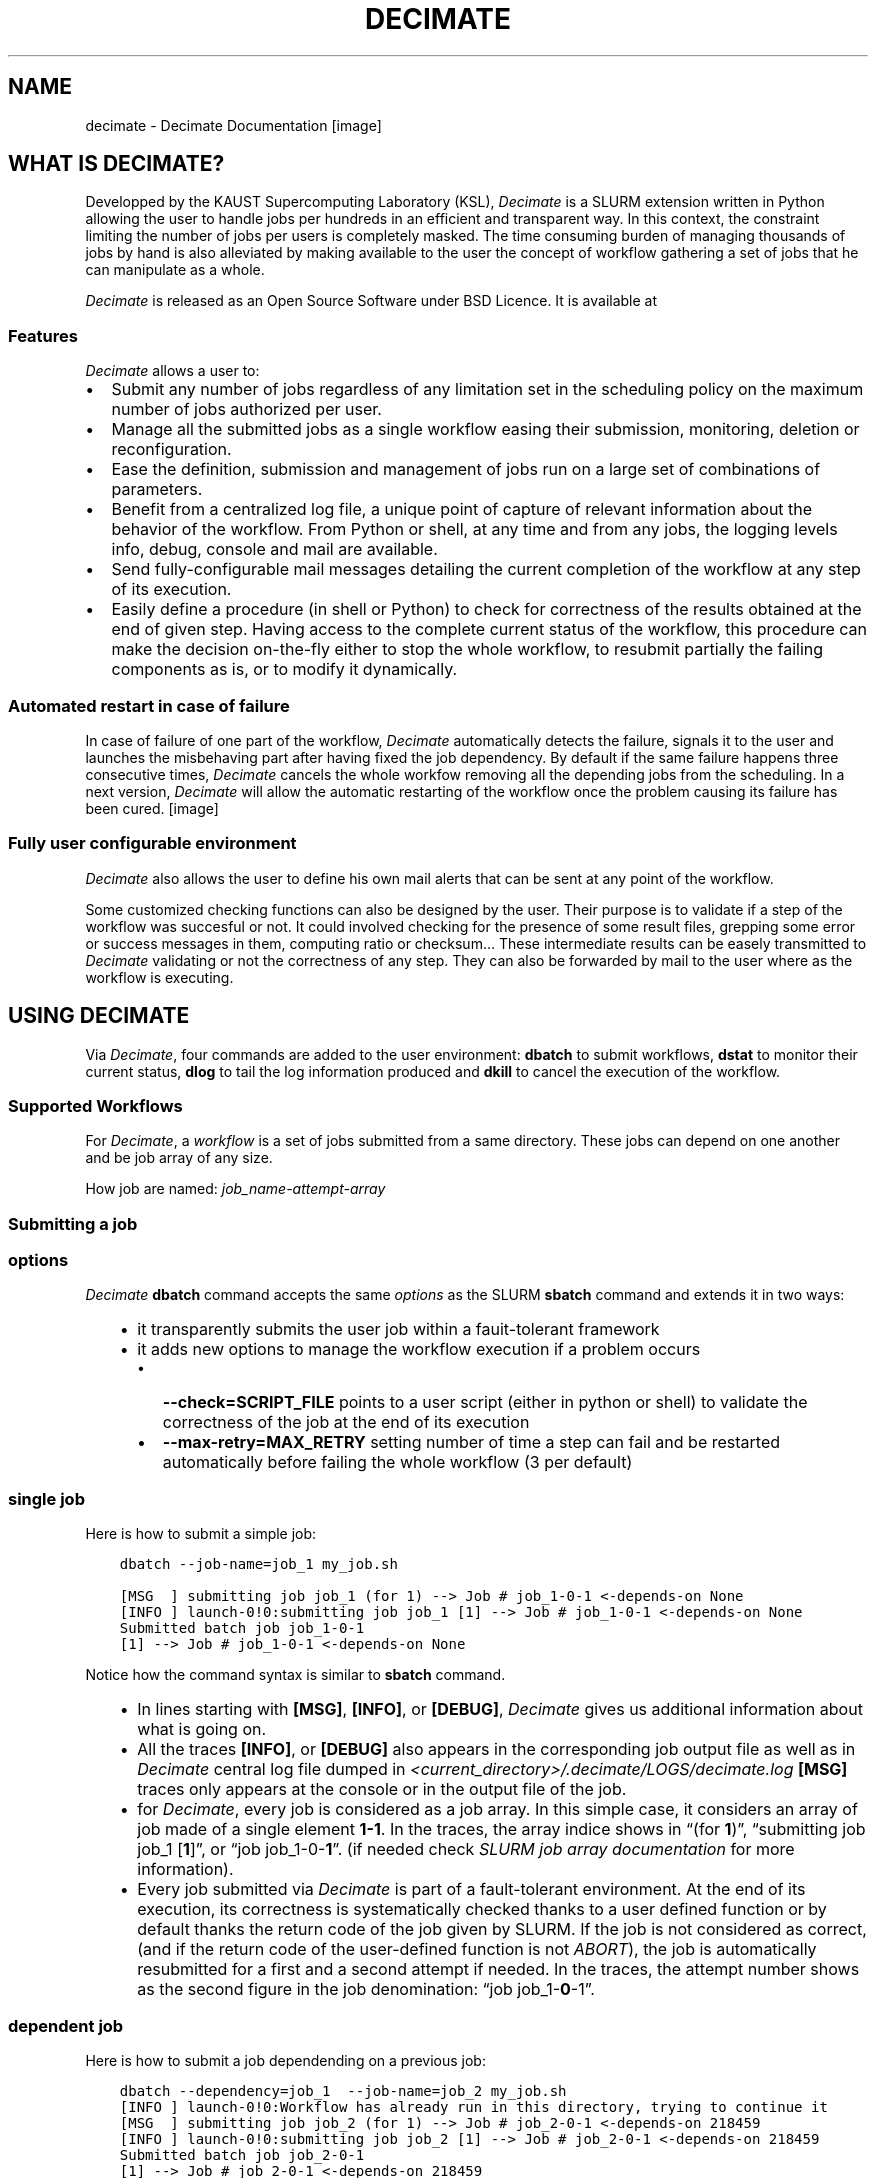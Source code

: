 .\" Man page generated from reStructuredText.
.
.TH "DECIMATE" "1" "Jan 29, 2018" "0.5" "Decimate"
.SH NAME
decimate \- Decimate Documentation
.
.nr rst2man-indent-level 0
.
.de1 rstReportMargin
\\$1 \\n[an-margin]
level \\n[rst2man-indent-level]
level margin: \\n[rst2man-indent\\n[rst2man-indent-level]]
-
\\n[rst2man-indent0]
\\n[rst2man-indent1]
\\n[rst2man-indent2]
..
.de1 INDENT
.\" .rstReportMargin pre:
. RS \\$1
. nr rst2man-indent\\n[rst2man-indent-level] \\n[an-margin]
. nr rst2man-indent-level +1
.\" .rstReportMargin post:
..
.de UNINDENT
. RE
.\" indent \\n[an-margin]
.\" old: \\n[rst2man-indent\\n[rst2man-indent-level]]
.nr rst2man-indent-level -1
.\" new: \\n[rst2man-indent\\n[rst2man-indent-level]]
.in \\n[rst2man-indent\\n[rst2man-indent-level]]u
..
[image]
.SH WHAT IS DECIMATE?
.sp
Developped by the KAUST Supercomputing Laboratory (KSL), \fIDecimate\fP is
a SLURM extension written in Python allowing the user to handle jobs
per hundreds in an efficient and transparent way. In this context, the
constraint limiting the number of jobs per users is completely
masked. The time consuming burden of managing thousands of jobs by
hand is also alleviated by making available to the user the concept of
workflow gathering a set of jobs that he can manipulate as a whole.
.sp
\fIDecimate\fP is released as an Open Source Software under BSD Licence.
It is available at
.SS Features
.sp
\fIDecimate\fP allows a user to:
.INDENT 0.0
.IP \(bu 2
Submit any number of jobs regardless of any limitation set in the
scheduling policy on the maximum number of jobs authorized per user.
.IP \(bu 2
Manage all the submitted jobs as a single workflow easing their
submission, monitoring, deletion or reconfiguration.
.IP \(bu 2
Ease the definition, submission and management of jobs
run on a large set of combinations of parameters.
.IP \(bu 2
Benefit from a centralized log file,  a unique point of
capture of relevant information about the behavior of the workflow.
From Python or shell, at any time and from any jobs,
the logging levels info, debug, console and mail are available.
.IP \(bu 2
Send fully\-configurable mail messages detailing the
current completion of the workflow at any step of its execution.
.IP \(bu 2
Easily define a procedure (in shell or Python) to check for
correctness of the results obtained at the end of given step. Having
access to the complete current status of the workflow, this
procedure can make the decision on\-the\-fly either
to stop the whole workflow, to resubmit partially the failing
components as is, or to modify it dynamically.
.UNINDENT
.SS Automated restart in case of failure
.sp
In case of failure of one part of the workflow, \fIDecimate\fP
automatically detects the failure, signals it to the user and
launches the misbehaving part after having fixed the job
dependency. By default if the same failure happens three
consecutive times, \fIDecimate\fP cancels the whole workfow removing
all the depending jobs from the scheduling. In a next version,
\fIDecimate\fP will allow the automatic restarting of the workflow
once the problem causing its failure has been cured.
[image]
.SS Fully user configurable environment
.sp
\fIDecimate\fP also allows the user to define his own mail alerts
that can be sent at any point of the workflow.
.sp
Some customized checking functions can also be designed by the
user. Their purpose is to validate if a step of the workflow
was succesful or not. It could involved checking for the
presence of some result files, grepping some error or success
messages in them, computing ratio or checksum… These
intermediate results can be easely transmitted to \fIDecimate\fP
validating or not the correctness of any step. They can also be
forwarded by mail to the user where as the workflow is
executing.
.SH USING DECIMATE
.sp
Via \fIDecimate\fP, four commands are added to the user environment:
\fBdbatch\fP to submit workflows, \fBdstat\fP to monitor their current
status, \fBdlog\fP to tail the log information produced and \fBdkill\fP to
cancel the execution of the workflow.
.SS Supported Workflows
.sp
For \fIDecimate\fP, a \fIworkflow\fP is a set of jobs submitted from a same
directory. These jobs can depend on one another and be job array
of any size.
.sp
How job are named: \fIjob_name\-attempt\-array\fP
.SS Submitting a job
.SS options
.sp
\fIDecimate\fP \fBdbatch\fP command accepts the same \fI\%options\fP as the SLURM
\fBsbatch\fP command and extends it in two ways:
.INDENT 0.0
.INDENT 3.5
.INDENT 0.0
.IP \(bu 2
it transparently submits the user job within a fauit\-tolerant framework
.IP \(bu 2
it adds new options to manage the workflow execution if a problem occurs
.INDENT 2.0
.IP \(bu 2
\fB\-\-check=SCRIPT_FILE\fP points to a user script (either in python or shell) to
validate the correctness of the job at the end of its execution
.IP \(bu 2
\fB\-\-max\-retry=MAX_RETRY\fP setting number of time a step can fail
and be restarted automatically before failing the whole workflow
(3 per default)
.UNINDENT
.UNINDENT
.UNINDENT
.UNINDENT
.SS single job
.sp
Here is how to submit a simple job:
.INDENT 0.0
.INDENT 3.5
.sp
.nf
.ft C
dbatch \-\-job\-name=job_1 my_job.sh
.ft P
.fi
.UNINDENT
.UNINDENT
.INDENT 0.0
.INDENT 3.5
.sp
.nf
.ft C
[MSG  ] submitting job job_1 (for 1) \-\-> Job # job_1\-0\-1 <\-depends\-on None
[INFO ] launch\-0!0:submitting job job_1 [1] \-\-> Job # job_1\-0\-1 <\-depends\-on None
Submitted batch job job_1\-0\-1
[1] \-\-> Job # job_1\-0\-1 <\-depends\-on None
.ft P
.fi
.UNINDENT
.UNINDENT
.sp
Notice how the command syntax is similar to \fBsbatch\fP command.
.INDENT 0.0
.INDENT 3.5
.INDENT 0.0
.IP \(bu 2
In lines starting with \fB[MSG]\fP, \fB[INFO]\fP, or \fB[DEBUG]\fP, \fIDecimate\fP gives us
additional information about what is going on.
.IP \(bu 2
All the traces \fB[INFO]\fP, or \fB[DEBUG]\fP also appears in the
corresponding job output file as well as in \fIDecimate\fP central log
file dumped in \fI<current_directory>/.decimate/LOGS/decimate.log\fP
\fB[MSG]\fP traces only appears at the console or in the output
file of the job.
.IP \(bu 2
for \fIDecimate\fP, every job is considered as a job array. In this
simple case, it considers an array of job made of a single element
\fB1\-1\fP\&. In the traces, the array indice shows in “(for
\fB1\fP)”, “submitting job job_1 [\fB1\fP]”, or “job
job_1\-0\-\fB1\fP”.  (if needed check \fI\%SLURM job array
documentation\fP for more information).
.IP \(bu 2
Every job submitted via \fIDecimate\fP is part of a fault\-tolerant
environment.  At the end of its execution, its correctness is
systematically checked thanks to a user defined function or by
default thanks the return code of the job given by SLURM.  If the
job is not considered as correct, (and if the return code of the
user\-defined function is not \fIABORT\fP), the job is automatically
resubmitted for a first and a second attempt if needed.
In the traces, the attempt number shows as the second figure in
the job denomination:  “job job_1\-\fB0\fP\-1”.
.UNINDENT
.UNINDENT
.UNINDENT
.SS dependent job
.sp
Here is how to submit a job dependending on a previous job:
.INDENT 0.0
.INDENT 3.5
.sp
.nf
.ft C
dbatch \-\-dependency=job_1  \-\-job\-name=job_2 my_job.sh
[INFO ] launch\-0!0:Workflow has already run in this directory, trying to continue it
[MSG  ] submitting job job_2 (for 1) \-\-> Job # job_2\-0\-1 <\-depends\-on 218459
[INFO ] launch\-0!0:submitting job job_2 [1] \-\-> Job # job_2\-0\-1 <\-depends\-on 218459
Submitted batch job job_2\-0\-1
[1] \-\-> Job # job_2\-0\-1 <\-depends\-on 218459
.ft P
.fi
.UNINDENT
.UNINDENT
.sp
It again matches \fBsbatch\fP original syntax with the subtility that via \fIDecimate\fP dependency can be
expressed with respect to a previous job name and not only to a previous job id as \fBSLURM\fP only
allows it.
.INDENT 0.0
.INDENT 3.5
.INDENT 0.0
.IP \(bu 2
It makes it more convenient to write automated script.
.IP \(bu 2
At this submission time, \fIDecimate\fP checks if a previous submitted job has actually
been submitted with this particular name. If not, an error will be issued and
the submission is canceled.
.IP \(bu 2
Of course, dependency on a previous job id is also supported.
.UNINDENT
.UNINDENT
.UNINDENT
.SS other kind of jobs
.sp
A comprehensive list of job examples can be found in \fI\%Examples of Workflows\fP\&.
.SS checking the status
.sp
The current workflow status can be checked with \fBdstat\fP:
.INDENT 0.0
.INDENT 3.5
.sp
.nf
.ft C
dstat
.ft P
.fi
.UNINDENT
.UNINDENT
.sp
When no job has been submitted from the current directory. \fBdstat\fP shows:
.INDENT 0.0
.INDENT 3.5
.sp
.nf
.ft C
[MSG  ] No workflow has been submitted yet
.ft P
.fi
.UNINDENT
.UNINDENT
.sp
When jobs submitted submitted the current directory are currently running . \fBdstat\fP shows:
.INDENT 0.0
.INDENT 3.5
.sp
.nf
.ft C
[MSG  ] step job_1\-0:1\-1                  SUCCESS   SUCCESS:  100%   FAILURE:   0% \-> []
[MSG  ] step job_2\-0:1\-1                  RUNNING   SUCCESS:    0%   FAILURE:   0% \-> []
.ft P
.fi
.UNINDENT
.UNINDENT
.sp
And when a workflow is completed:
.INDENT 0.0
.INDENT 3.5
.sp
.nf
.ft C
dstat
[MSG  ] CHECKING step : job_2\-0 task 1
[MSG  ] step job_1\-0:1\-1                  SUCCESS   SUCCESS:  100%   FAILURE:   0% \-> []
[MSG  ] step job_2\-0:1\-1                  SUCCESS   SUCCESS:  100%   FAILURE:   0% \-> []
.ft P
.fi
.UNINDENT
.UNINDENT
.SS Displaying the log file
.sp
The current \fIDecimate\fP log file can be checked with \fBdlog\fP:
.INDENT 0.0
.INDENT 3.5
.sp
.nf
.ft C
dlog
.ft P
.fi
.UNINDENT
.UNINDENT
.SS Cancelling the whole workflow
.sp
The current workflow can be completly killed with the command \fBdkill\fP:
.INDENT 0.0
.INDENT 3.5
.sp
.nf
.ft C
dkill
.ft P
.fi
.UNINDENT
.UNINDENT
.sp
If no job of the workflow is either running, queueing or waiting to be queued,
\fBdkill\fP prints:
.INDENT 0.0
.INDENT 3.5
.sp
.nf
.ft C
[INFO ] No jobs are currently running or waiting... Nothing to kill then!
.ft P
.fi
.UNINDENT
.UNINDENT
.sp
If any job is still waiting or running, \fIdkill\fP asks a confirmation to the user and
cancels all jobs from the current workflow.
.SH EXAMPLES OF WORKFLOWS
.SS Test job
.sp
Let \fImy_job.sh\fP be the following example job:
.INDENT 0.0
.INDENT 3.5
.sp
.nf
.ft C
#!/bin/bash
#SBATCH \-n 1
#SBATCH \-t 0:05:00


echo job running on...
hostname
sleep 10

echo job DONE
.ft P
.fi
.UNINDENT
.UNINDENT
.sp
If not done yet, we first load the \fIDecimate\fP module:
.INDENT 0.0
.INDENT 3.5
.sp
.nf
.ft C
module load decimate
.ft P
.fi
.UNINDENT
.UNINDENT
.SS Nominal 2 job workflow
.sp
Then submission of jobs follows the same syntax than with the \fBsbatch\fP command:
.INDENT 0.0
.INDENT 3.5
.sp
.nf
.ft C
dbatch \-\-job\-name=job_1 my_job.sh
.ft P
.fi
.UNINDENT
.UNINDENT
.INDENT 0.0
.INDENT 3.5
.sp
.nf
.ft C
[MSG  ] submitting job job_1 (for 1) \-\-> Job # job_1\-0\-1 <\-depends\-on None
[INFO ] launch\-0!0:submitting job job_1 [1] \-\-> Job # job_1\-0\-1 <\-depends\-on None
Submitted batch job job_1\-0\-1
[1] \-\-> Job # job_1\-0\-1 <\-depends\-on None
.ft P
.fi
.UNINDENT
.UNINDENT
.INDENT 0.0
.INDENT 3.5
.sp
.nf
.ft C
dbatch \-\-dependency=job_1  \-\-job\-name=job_2 my_job.sh
[INFO ] launch\-0!0:Workflow has already run in this directory, trying to continue it
[MSG  ] submitting job job_2 (for 1) \-\-> Job # job_2\-0\-1 <\-depends\-on 218459
[INFO ] launch\-0!0:submitting job job_2 [1] \-\-> Job # job_2\-0\-1 <\-depends\-on 218459
Submitted batch job job_2\-0\-1
[1] \-\-> Job # job_2\-0\-1 <\-depends\-on 218459
.ft P
.fi
.UNINDENT
.UNINDENT
.INDENT 0.0
.INDENT 3.5
.sp
.nf
.ft C
dstat
.ft P
.fi
.UNINDENT
.UNINDENT
.INDENT 0.0
.INDENT 3.5
.sp
.nf
.ft C
[MSG  ] step job_1\-0:1\-1                  SUCCESS   SUCCESS:  100%   FAILURE:   0% \-> []
[MSG  ] step job_2\-0:1\-1                  RUNNING   SUCCESS:    0%   FAILURE:   0% \-> []
.ft P
.fi
.UNINDENT
.UNINDENT
.INDENT 0.0
.INDENT 3.5
.sp
.nf
.ft C
dstat
[MSG  ] CHECKING step : job_2\-0 task 1
[INFO ] launch\-0!0:no active job in the queue, changing all WAITING in ABORTED???
[MSG  ] step job_1\-0:1\-1                  SUCCESS   SUCCESS:  100%   FAILURE:   0% \-> []
[MSG  ] step job_2\-0:1\-1                  SUCCESS   SUCCESS:  100%   FAILURE:   0% \-> []
.ft P
.fi
.UNINDENT
.UNINDENT
.SS parametric job workflow
.sp
Then submission of parametric jobs follows the same syntax than with
the \fBsbatch\fP command adding a reference to a text file describing the
set of parameters to be tested:
.INDENT 0.0
.INDENT 3.5
.sp
.nf
.ft C
dbatch \-\-job\-name=job_1 \-P parameters.txt my_job.sh
.ft P
.fi
.UNINDENT
.UNINDENT
.sp
How to build the file \fIparameters.txt\fP is described at \fI\%Parameters combination\fP\&.
.SH PARAMETERS COMBINATION
.sp
Then submission of parametric jobs requires to gather in a \fIparameter\fP
file all the combinations of parameters that one wants to run a job
against. This list of combination can be described as an explicit
array of values of programatically via a Python or shell script or
using simple directives.
.sp
While the execution of parametric workflows is described
\fI\%here\fP, here are detailed four ways of defining parameters. .
.SS array of values
.sp
The simplest way to describe the set of parameter combinations that
needs to be tested consists in listing them extensively as an array
of values. The first row of this array is the name of each
parameters and each row is one possible combination.
.sp
Here is a parameters file listing all possible combinations for 3
parameters (i,j,k), each of them taking the value 1 or 2.
.INDENT 0.0
.INDENT 3.5
.sp
.nf
.ft C
# array\-like description of parameter combinations

i  j  k

1  1  1
1  1  2
1  2  1
1  2  2
2  1  1
2  1  2
2  2  1
2  2  2
.ft P
.fi
.UNINDENT
.UNINDENT
.sp
Notice that:
.INDENT 0.0
.IP \(bu 2
spaces, void lines are ignored.
.IP \(bu 2
every thing following a \fI#\fP is considered as a comment and ignored
.UNINDENT
.SS Combined parameter sweep
.sp
In case of combinations that sweeps all possible set of values based on
the domain definition of each variable, a more compact declarative syntax
is also available. The same set of parameters can be generated with the
following file:
.INDENT 0.0
.INDENT 3.5
.sp
.nf
.ft C
# combine\-like description of parameter combinations

#DECIM COMBINE i = [1,2]
#DECIM COMBINE j = [1,2]
#DECIM COMBINE k = [1,2]
.ft P
.fi
.UNINDENT
.UNINDENT
.sp
Every line starting with \fI#DECIM\fP is parsed as a special command.
.SS Parameters depending on simple formulas
.sp
Some parameters can also be computed from others using simple arithmetic formulas.
Here is a way to declare them:
.INDENT 0.0
.INDENT 3.5
.sp
.nf
.ft C
# combine\-like description of parameter combinations

#DECIM COMBINE i = [1,2]
#DECIM COMBINE j = [1,2]
#DECIM COMBINE k = [1,2]

#DECIM p = i*j*k
.ft P
.fi
.UNINDENT
.UNINDENT
.sp
which is a short way to describe the same 8 combinations as expressed in the following
array\-like parameter file:
.INDENT 0.0
.INDENT 3.5
.sp
.nf
.ft C
# array\-like description of parameter combinations

i  j  k  p

1  1  1  1
1  1  2  2
1  2  1  2
1  2  2  4
2  1  1  2
2  1  2  4
2  2  1  4
2  2  2  8
.ft P
.fi
.UNINDENT
.UNINDENT
.sp
an additional parameter can also be described by a list of values:
.INDENT 0.0
.INDENT 3.5
.sp
.nf
.ft C
# combine\-like description of parameter combinations

#DECIM COMBINE i = [1,2]
#DECIM COMBINE j = [1,2]
#DECIM COMBINE k = [1,2]

#DECIM p = i*j*k

#DECIM t = [1,2,4,8,16,32,64,128,256]
.ft P
.fi
.UNINDENT
.UNINDENT
.sp
which is a short way to describe the same 8 combinations as expressed in the following
array\-like parameter file:
.INDENT 0.0
.INDENT 3.5
.sp
.nf
.ft C
# array\-like description of parameter combinations

i  j  k  p    t

1  1  1  1    1
1  1  2  2    2
1  2  1  2    4
1  2  2  4    8
2  1  1  2   16
2  1  2  4   32
2  2  1  4   64
2  2  2  8  128
.ft P
.fi
.UNINDENT
.UNINDENT
.sp
For each parameter added via a list of values, the conformance with the existing
number of already possible combinations is checked. For example, the following
parameter file…
.INDENT 0.0
.INDENT 3.5
.sp
.nf
.ft C
# combine\-like description of parameter combinations

#DECIM COMBINE i = [1,2]
#DECIM COMBINE j = [1,2]
#DECIM COMBINE k = [1,2]

#DECIM p = i*j*k

#DECIM t = [1,2,4,8,16,32,64,128,256]
.ft P
.fi
.UNINDENT
.UNINDENT
.sp
…produces the error:
.INDENT 0.0
.INDENT 3.5
.sp
.nf
.ft C
[ERROR] parameters number mistmatch for expression
[ERROR]       t = [1,2,4,8,16,32,64,128,256]
[ERROR]       \-\-> expected 8 and got 9 parameters...
.ft P
.fi
.UNINDENT
.UNINDENT
.SS More complex Python expressions
.sp
For a high number of parameters, a portion of code written in Python can also be embedded
after a \fI#DECIM PYTHON\fP directive till the end of the file.
.INDENT 0.0
.INDENT 3.5
.sp
.nf
.ft C
# pythonic parameter example file

#DECIM COMBINE nodes = [2,4,8]
#DECIM COMBINE ntasks_per_node = [16,32]

#DECIM k = range(1,7)

#DECIM PYTHON

import math

ntasks = nodes*ntasks_per_node
nthreads = ntasks * 2

NPROC = 2; #Number of processors

t = int(2**(k))
T = 15
.ft P
.fi
.UNINDENT
.UNINDENT
.sp
which is a short way to describe the same 8 combinations as expressed in the following
array\-like parameter file:
.INDENT 0.0
.INDENT 3.5
.sp
.nf
.ft C
# array\-like description of parameter combinations

nodes  ntasks_per_node  k  ntasks  nthreads   t  NPROC    T
   2               32  1      64       128   2      2    15
   2               64  2     128       256   4      2    15
   4               32  3     128       256   8      2    15
   4               64  4     256       512  16      2    15
   8               32  5     256       512  32      2    15
   8               64  6     512      1024  64      2    15
.ft P
.fi
.UNINDENT
.UNINDENT
.sp
A python section is always evaluated at the end. Each new variables
set at the end of the evaluation is added as a new parameter computed
against each of the already built combinations. The conformance to the
number of combinations already set is also checked if the variable is
a set of values.
.SH SHELL API
.SS dbatch
.sp
Usage: dbatch [OPTIONS…] job_script [args…]
.sp
Help:
.INDENT 0.0
.TP
.B \-h\fP,\fB  \-\-help
show all possible options for \fBdbatch\fP
.TP
.B \-H\fP,\fB  \-\-decimate\-help
show hidden option to manage \fIDecimate\fP engine
.UNINDENT
.sp
Workflow management:
.INDENT 0.0
.TP
.BI \-\-check\fB= SCRIPT_FILE
python or shell to check if results are ok
.TP
.BI \-\-max\-retry\fB= MAX_RETRY
number of time a step can fail and be
restarted automatically before failing the
whole workflow  (3 per default)
.UNINDENT
.sp
Burst Buffer:
.INDENT 0.0
.TP
.BI \-b\fB bz\fP,\fB \ \-\-use\-burst\-buffer\-size
use a non persistent burst buffer space
.TP
.BI \-x\fB z\fP,\fB \ \-\-burst\-buffer\-size\fB= BURST_BUFFER_SIZE
set Burst Buffer space size
.TP
.BI \-b\fB bs\fP,\fB \ \-\-use\-burst\-buffer\-space
use a persistent burst buffer space
.TP
.BI \-x\fB s\fP,\fB \ \-\-burst\-buffer\-space\fB= BURST_BUFFER_SPACE_name
sets Burst Buffer name
.UNINDENT
.sp
environment variables:
.sp
DPARAM                      options forwarded to Decimate
.SH INSTALLATION
.SS How to submit
.SH AUTHOR
Samuel KORTAS
.SH COPYRIGHT
2018, Samuel KORTAS
.\" Generated by docutils manpage writer.
.
